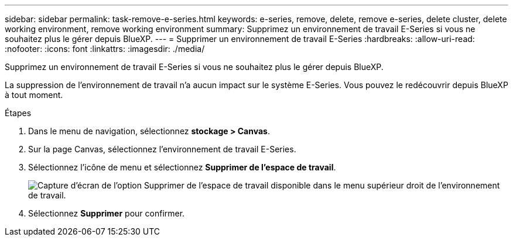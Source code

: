 ---
sidebar: sidebar 
permalink: task-remove-e-series.html 
keywords: e-series, remove, delete, remove e-series, delete cluster, delete working environment, remove working environment 
summary: Supprimez un environnement de travail E-Series si vous ne souhaitez plus le gérer depuis BlueXP. 
---
= Supprimer un environnement de travail E-Series
:hardbreaks:
:allow-uri-read: 
:nofooter: 
:icons: font
:linkattrs: 
:imagesdir: ./media/


[role="lead"]
Supprimez un environnement de travail E-Series si vous ne souhaitez plus le gérer depuis BlueXP.

La suppression de l'environnement de travail n'a aucun impact sur le système E-Series. Vous pouvez le redécouvrir depuis BlueXP à tout moment.

.Étapes
. Dans le menu de navigation, sélectionnez *stockage > Canvas*.
. Sur la page Canvas, sélectionnez l'environnement de travail E-Series.
. Sélectionnez l'icône de menu et sélectionnez *Supprimer de l'espace de travail*.
+
image:screenshot-remove.png["Capture d'écran de l'option Supprimer de l'espace de travail disponible dans le menu supérieur droit de l'environnement de travail."]

. Sélectionnez *Supprimer* pour confirmer.

